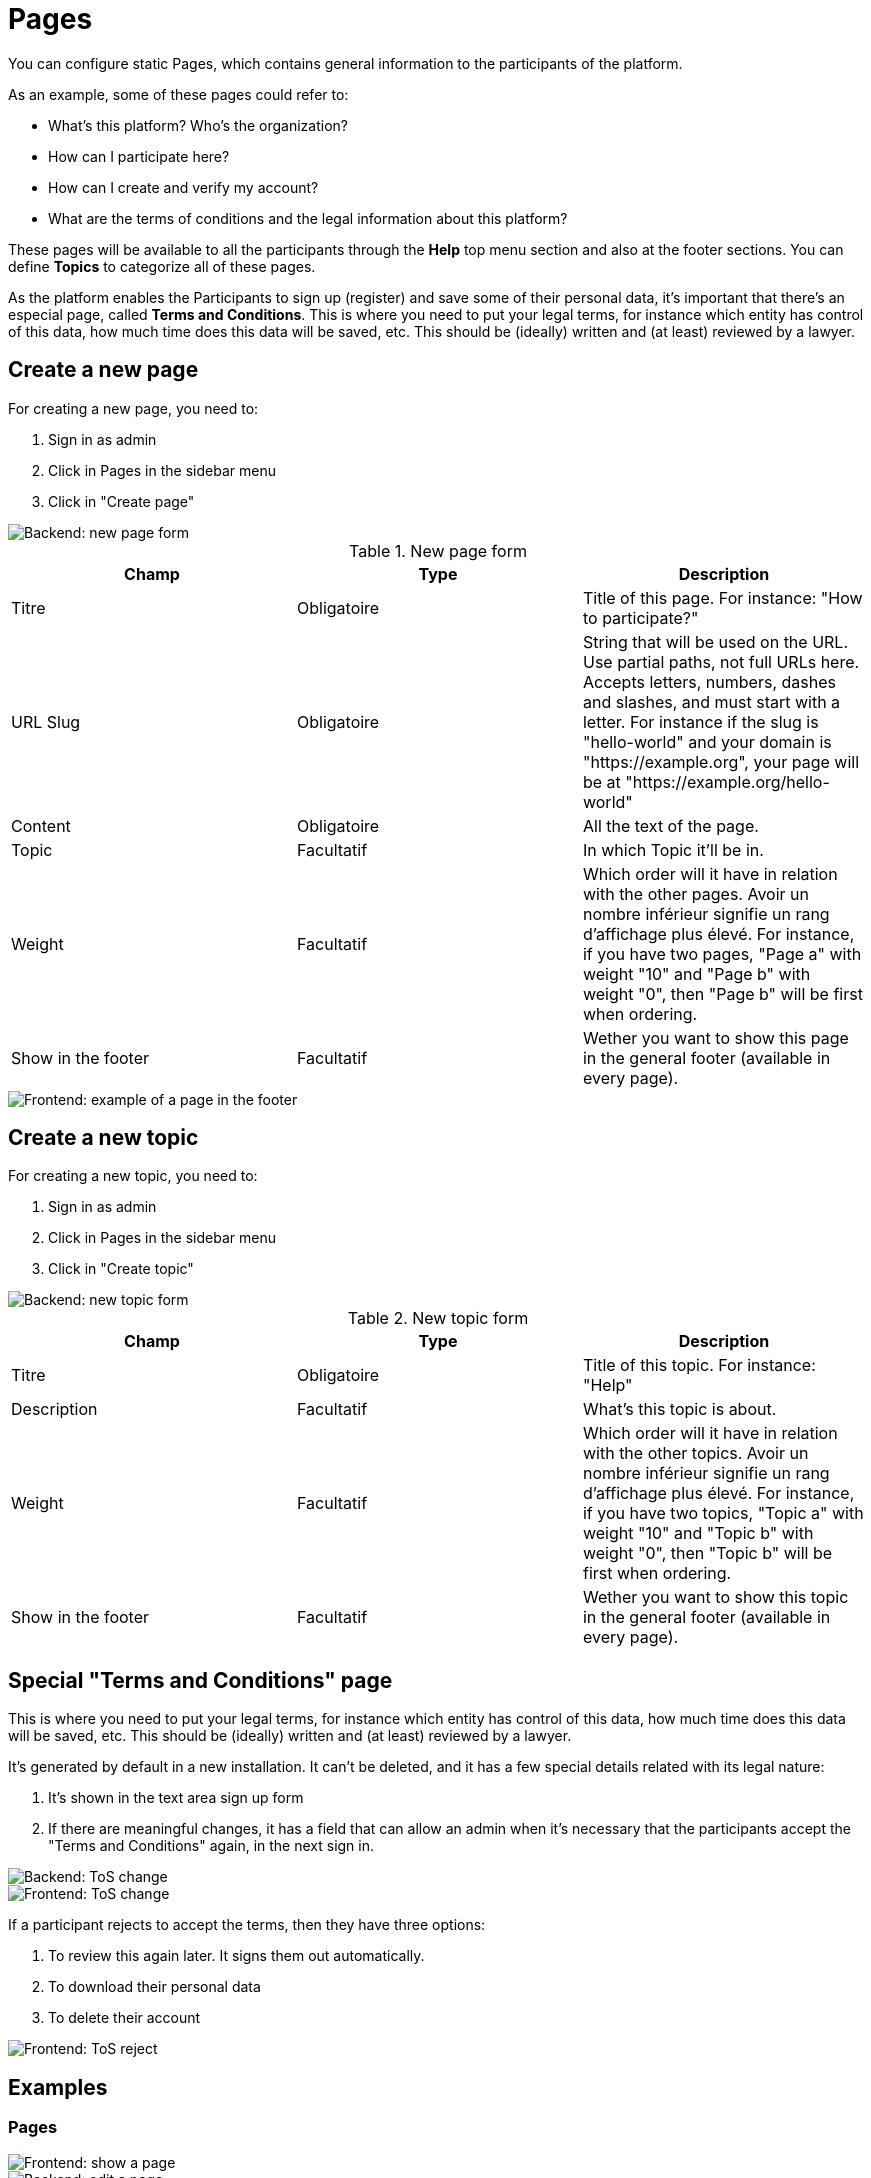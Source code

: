 = Pages

You can configure static Pages, which contains general information to the participants of the platform.

As an example, some of these pages could refer to:

* What's this platform? Who's the organization?
* How can I participate here?
* How can I create and verify my account?
* What are the terms of conditions and the legal information about this platform?

These pages will be available to all the participants through the **Help** top menu section and also at the footer sections. You can define **Topics** to categorize all of these pages.

As the platform enables the Participants to sign up (register) and save some of their personal data, it's important that there's an especial page, called **Terms and Conditions**. This is where you need to put your legal terms, for instance which entity has control of this data, how much time does this data will be saved, etc. This should be (ideally) written and (at least) reviewed by a lawyer.

== Create a new page

For creating a new page, you need to:

. Sign in as admin
. Click in Pages in the sidebar menu
. Click in "Create page"

image::pages_backend_form.png[Backend: new page form]


.New page form
|===
|Champ |Type |Description

|Titre
|Obligatoire
|Title of this page. For instance: "How to participate?"

|URL Slug
|Obligatoire
|String that will be used on the URL. Use partial paths, not full URLs here. Accepts letters, numbers, dashes and slashes, and must start with a letter. For instance if the slug is "hello-world" and your domain is "https://example.org", your page will be at "https://example.org/hello-world"

|Content
|Obligatoire
|All the text of the page.

|Topic
|Facultatif
|In which Topic it'll be in.

|Weight
|Facultatif
|Which order will it have in relation with the other pages. Avoir un nombre inférieur signifie un rang d'affichage plus élevé. For instance, if you have two pages, "Page a" with weight "10" and "Page b" with weight "0", then "Page b" will be first when ordering.

|Show in the footer
|Facultatif
|Wether you want to show this page in the general footer (available in every page).
|===

image::pages_frontend_footer.png[Frontend: example of a page in the footer]

== Create a new topic

For creating a new topic, you need to:

. Sign in as admin
. Click in Pages in the sidebar menu
. Click in "Create topic"

image::pages_backend_topic_form.png[Backend: new topic form]


.New topic form
|===
|Champ |Type |Description

|Titre
|Obligatoire
|Title of this topic. For instance: "Help"

|Description
|Facultatif
|What's this topic is about.

|Weight
|Facultatif
|Which order will it have in relation with the other topics. Avoir un nombre inférieur signifie un rang d'affichage plus élevé. For instance, if you have two topics, "Topic a" with weight "10" and "Topic b" with weight "0", then "Topic b" will be first when ordering.

|Show in the footer
|Facultatif
|Wether you want to show this topic in the general footer (available in every page).
|===

== Special "Terms and Conditions" page

This is where you need to put your legal terms, for instance which entity has control of this data, how much time does this data will be saved, etc. This should be (ideally) written and (at least) reviewed by a lawyer.

It's generated by default in a new installation. It can't be deleted, and it has a few special details related with its legal nature:

. It's shown in the text area sign up form
. If there are meaningful changes, it has a field that can allow an admin  when it's necessary that the participants accept the "Terms and Conditions" again, in the next sign in.

image::pages_backend_tos_change.png[Backend: ToS change]

image::pages_frontend_tos_change.png[Frontend: ToS change]

If a participant rejects to accept the terms, then they have three options:

. To review this again later. It signs them out automatically.
. To download their personal data
. To delete their account

image::pages_frontend_tos_reject.png[Frontend: ToS reject]

== Examples

=== Pages

image::pages_frontend_show.png[Frontend: show a page]

image::pages_backend_edit.png[Backend: edit a page]

image::pages_backend_list.png[Backend: list pages]

=== Topics

image::pages_frontend_list_topics.png[Frontend: list topics of pages]

image::pages_backend_list_topics.png[Backend: list topics of pages]